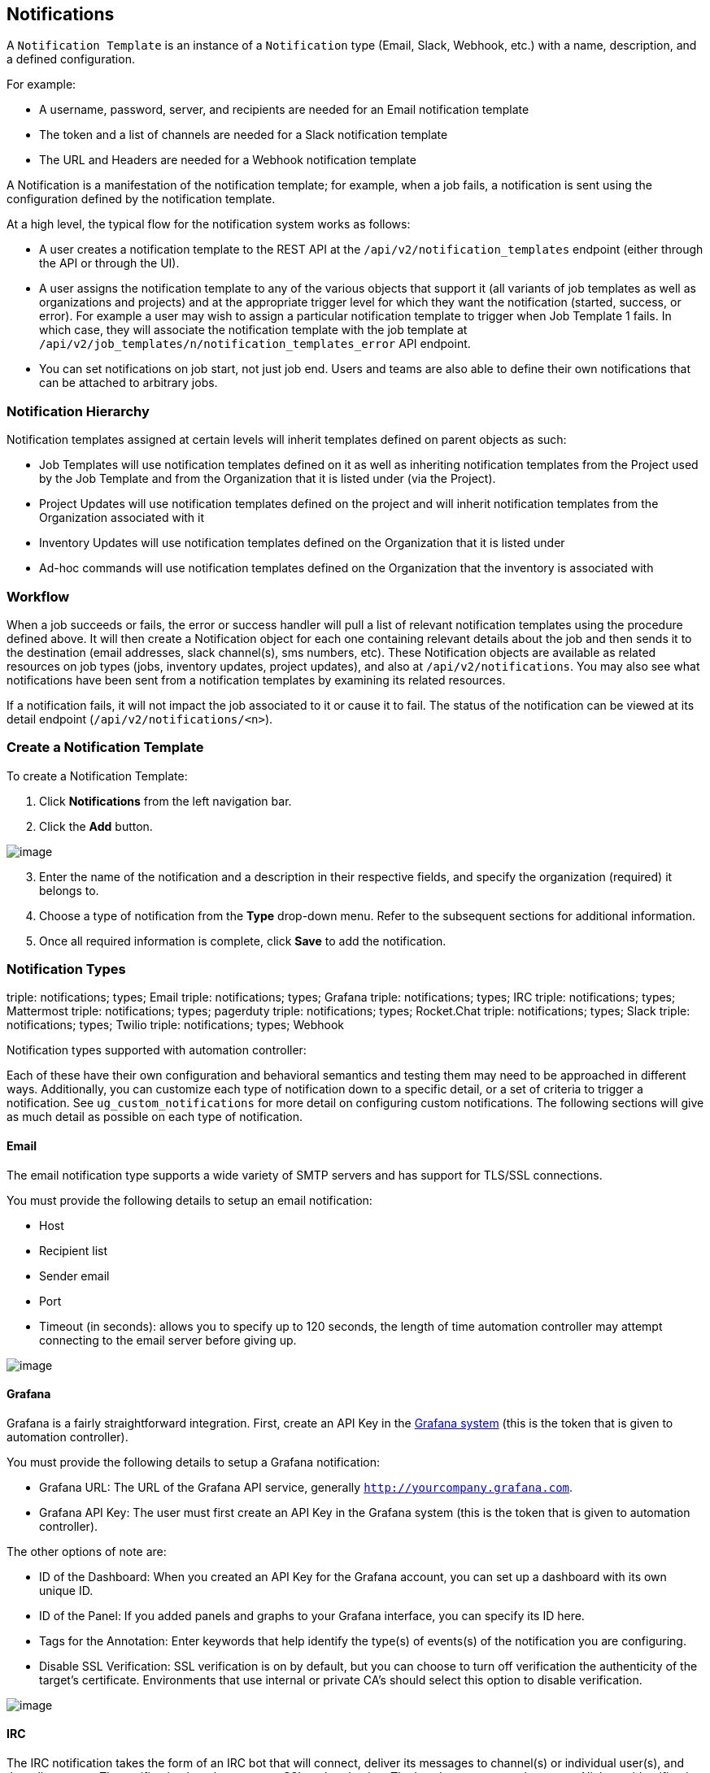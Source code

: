 [[ug_notifications]]
== Notifications

A `Notification Template` is an instance of a `Notification` type
(Email, Slack, Webhook, etc.) with a name, description, and a defined
configuration.

For example:

* A username, password, server, and recipients are needed for an Email
notification template
* The token and a list of channels are needed for a Slack notification
template
* The URL and Headers are needed for a Webhook notification template

A Notification is a manifestation of the notification template; for
example, when a job fails, a notification is sent using the
configuration defined by the notification template.

At a high level, the typical flow for the notification system works as
follows:

* A user creates a notification template to the REST API at the
`/api/v2/notification_templates` endpoint (either through the API or
through the UI).
* A user assigns the notification template to any of the various objects
that support it (all variants of job templates as well as organizations
and projects) and at the appropriate trigger level for which they want
the notification (started, success, or error). For example a user may
wish to assign a particular notification template to trigger when Job
Template 1 fails. In which case, they will associate the notification
template with the job template at
`/api/v2/job_templates/n/notification_templates_error` API endpoint.
* You can set notifications on job start, not just job end. Users and
teams are also able to define their own notifications that can be
attached to arbitrary jobs.

=== Notification Hierarchy

Notification templates assigned at certain levels will inherit templates
defined on parent objects as such:

* Job Templates will use notification templates defined on it as well as
inheriting notification templates from the Project used by the Job
Template and from the Organization that it is listed under (via the
Project).
* Project Updates will use notification templates defined on the project
and will inherit notification templates from the Organization associated
with it
* Inventory Updates will use notification templates defined on the
Organization that it is listed under
* Ad-hoc commands will use notification templates defined on the
Organization that the inventory is associated with

=== Workflow

When a job succeeds or fails, the error or success handler will pull a
list of relevant notification templates using the procedure defined
above. It will then create a Notification object for each one containing
relevant details about the job and then sends it to the destination
(email addresses, slack channel(s), sms numbers, etc). These
Notification objects are available as related resources on job types
(jobs, inventory updates, project updates), and also at
`/api/v2/notifications`. You may also see what notifications have been
sent from a notification templates by examining its related resources.

If a notification fails, it will not impact the job associated to it or
cause it to fail. The status of the notification can be viewed at its
detail endpoint (`/api/v2/notifications/<n>`).

[[ug_notifications_create]]
=== Create a Notification Template

To create a Notification Template:

[arabic]
. Click *Notifications* from the left navigation bar.
. Click the *Add* button.

image:notifications-template-add-new.png[image]

[arabic, start=3]
. Enter the name of the notification and a description in their
respective fields, and specify the organization (required) it belongs
to.
. Choose a type of notification from the *Type* drop-down menu. Refer to
the subsequent sections for additional information.
. Once all required information is complete, click *Save* to add the
notification.

[[ug_notifications_types]]
=== Notification Types

triple: notifications; types; Email triple: notifications; types;
Grafana triple: notifications; types; IRC triple: notifications; types;
Mattermost triple: notifications; types; pagerduty triple:
notifications; types; Rocket.Chat triple: notifications; types; Slack
triple: notifications; types; Twilio triple: notifications; types;
Webhook

Notification types supported with automation controller:

Each of these have their own configuration and behavioral semantics and
testing them may need to be approached in different ways. Additionally,
you can customize each type of notification down to a specific detail,
or a set of criteria to trigger a notification. See
`ug_custom_notifications` for more detail on configuring custom
notifications. The following sections will give as much detail as
possible on each type of notification.

==== Email

The email notification type supports a wide variety of SMTP servers and
has support for TLS/SSL connections.

You must provide the following details to setup an email notification:

* Host
* Recipient list
* Sender email
* Port
* Timeout (in seconds): allows you to specify up to 120 seconds, the
length of time automation controller may attempt connecting to the email
server before giving up.

image:notification-template-email.png[image]

==== Grafana

Grafana is a fairly straightforward integration. First, create an API
Key in the
http://docs.grafana.org/tutorials/api_org_token_howto/[Grafana system]
(this is the token that is given to automation controller).

You must provide the following details to setup a Grafana notification:

* Grafana URL: The URL of the Grafana API service, generally
`http://yourcompany.grafana.com`.
* Grafana API Key: The user must first create an API Key in the Grafana
system (this is the token that is given to automation controller).

The other options of note are:

* ID of the Dashboard: When you created an API Key for the Grafana
account, you can set up a dashboard with its own unique ID.
* ID of the Panel: If you added panels and graphs to your Grafana
interface, you can specify its ID here.
* Tags for the Annotation: Enter keywords that help identify the type(s)
of events(s) of the notification you are configuring.
* Disable SSL Verification: SSL verification is on by default, but you
can choose to turn off verification the authenticity of the target's
certificate. Environments that use internal or private CA's should
select this option to disable verification.

image:notification-template-grafana.png[image]

==== IRC

The IRC notification takes the form of an IRC bot that will connect,
deliver its messages to channel(s) or individual user(s), and then
disconnect. The notification bot also supports SSL authentication. The
bot does not currently support Nickserv identification. If a channel or
user does not exist or is not on-line then the Notification will not
fail; the failure scenario is reserved specifically for connectivity.

Connectivity information is straightforward:

* IRC Server Password (optional): IRC servers can require a password to
connect. If the server does not require one, leave blank
* IRC Server Port: The IRC server Port
* IRC Server Address: The host name or address of the IRC server
* IRC Nick: The bot's nickname once it connects to the server
* Destination Channels or Users: A list of users and/or channels to
which to send the notification.
* SSL Connection (optional): Should the bot use SSL when connecting

image:notification-template-irc.png[image]

==== Mattermost

The Mattermost notification type provides a simple interface to
Mattermost's messaging and collaboration workspace. The parameters that
can be specified are:

* Target URL (required): The full URL that will be POSTed to
* Username
* Channel
* Icon URL: specifies the icon to display for this notification
* Disable SSL Verification: Turns off verification of the authenticity
of the target's certificate. Environments that use internal or private
CA's should select this option to disable verification.

image:notification-template-mattermost.png[image]

==== PagerDuty

PagerDuty is a fairly straightforward integration. First, create an API
Key in the
https://support.pagerduty.com/docs/generating-api-keys[PagerDuty system]
(this is the token that is given to automation controller) and then
create a "Service" which provides an "Integration Key" that will also be
given to automation controller. The other required options are:

* API Token: The user must first create an API Key in the PagerDuty
system (this is the token that is given to automation controller).
* PagerDuty Subdomain: When you sign up for the PagerDuty account, you
receive a unique subdomain to communicate with. For instance, if you
signed up as "testuser", the web dashboard will be at
`testuser.pagerduty.com` and you will give the API `testuser` as the
subdomain (not the full domain).
* API Service/Integration Key
* Client Identifier: This will be sent along with the alert content to
the pagerduty service to help identify the service that is using the api
key/service. This is helpful if multiple integrations are using the same
API key and service.

image:notification-template-pagerduty.png[image]

==== Rocket.Chat

The Rocket.Chat notification type provides an interface to Rocket.Chat's
collaboration and communication platform. The parameters that can be
specified are:

* Target URL (required): The full URL that will be POSTed to
* Username
* Icon URL: specifies the icon to display for this notification
* Disable SSL Verification: Turns off verification of the authenticity
of the target's certificate. Environments that use internal or private
CA's should select this option to disable verification.

image:notification-template-rocketchat.png[image]

==== Slack

Slack, a collaborative team communication and messaging tool, is pretty
easy to configure.

You must supply the following to setup Slack notifications:

* A Slack app (refer to the
https://api.slack.com/authentication/basics[Basic App Setup] page of the
Slack documentation for information on how to create one)
* A token (refer to https://api.slack.com/bot-users[Enabling
Interactions with Bots] and specific details on bot tokens on the
https://api.slack.com/authentication/token-types#bot[Token Types]
documentation page)

Once you have a bot/app set up, you must navigate to "Your Apps", click
on the newly-created app and then go to *Add features and
functionality*, which allows you to configure incoming webhooks, bots,
and permissions; as well as *Install your app to your workspace*.

You must also invite the notification bot to join the channel(s) in
question in Slack. Note that private messages are not supported.

image:notification-template-slack.png[image]

==== Twilio

Twilio service is an Voice and SMS automation service. Once you are
signed in, you must create a phone number from which the message will be
sent. You can then define a "Messaging Service" under Programmable SMS
and associate the number you created before with it.

Note that you may need to verify this number or some other information
before you are allowed to use it to send to any numbers. The Messaging
Service does not need a status callback URL nor does it need the ability
to Process inbound messages.

Under your individual (or sub) account settings, you will have API
credentials. Twilio uses two credentials to determine which account an
API request is coming from. The “Account SID”, which acts as a username,
and the “Auth Token” which acts as a password.

To setup Twilio, provide the following details:

* Account Token
* Source Phone Number (this is the number associated with the messaging
service above and must be given in the form of "+15556667777")
* Destination SMS number (this will be the list of numbers to receive
the SMS and should be the 10-digit phone number)
* Account SID

image:notification-template-twilio.png[image]

==== Webhook

The webhook notification type provides a simple interface to sending
POSTs to a predefined web service. automation controller will POST to
this address using application/json content type with the data payload
containing all relevant details in json format. Some web service APIs
expect HTTP requests to be in a certain format with certain fields. You
can configure more of the webhook notification in the following ways:

* configure the HTTP method (using *POST* or *PUT*)
* body of the outgoing request
* configure authentication (using basic auth)

The parameters for configuring webhooks are:

* Username
* Basic Auth Password
* Target URL (required): The full URL to which the webhook notification
will be PUT or POSTed.
* Disable SSL Verification: SSL verification is on by default, but you
can choose to turn off verification of the authenticity of the target’s
certificate. Environments that use internal or private CA’s should
select this option to disable verification.
* HTTP Headers (required): Headers in JSON form where the keys and
values are strings. For example,
`{"Authentication": "988881adc9fc3655077dc2d4d757d480b5ea0e11", "MessageType": "Test"}`
* HTTP Method (required). Select the method for your webhook:
** POST: Creates a new resource. Also acts as a catch-all for operations
that do not fit into the other categories. It is likely you need to POST
unless you know your webhook service expects a PUT.
** PUT: Updates a specific resource (by an identifier) or a collection
of resources. PUT can also be used to create a specific resource if the
resource identifier is known beforehand.

image:notification-template-webhook.png[image]

===== Webhook payloads

Automation controller sends by default the following data at the webhook
endpoint:

....
job id
name
url
created_by
started
finished
status
traceback
inventory
project
playbook
credential
limit
extra_vars
hosts
http method
....

An example of a `started` notifications via webhook message as it is
returned by automation controller:

....
{"id": 38, "name": "Demo Job Template", "url": "https://host/#/jobs/playbook/38", "created_by": "bianca", "started":
"2020-07-28T19:57:07.888193+00:00", "finished": null, "status": "running", "traceback": "", "inventory": "Demo Inventory", 
"project": "Demo Project", "playbook": "hello_world.yml", "credential": "Demo Credential", "limit": "", "extra_vars": "{}", 
"hosts": {}}POST / HTTP/1.1
....

Automation controller returns by default the following data at the
webhook endpoint for a `success`/`fail` status:

....
job id
name
url
created_by
started
finished
status
traceback
inventory
project
playbook
credential
limit
extra_vars
hosts
....

An example of a `success`/`fail` notifications via webhook message as it
is returned by automation controller:

....
{"id": 46, "name": "AWX-Collection-tests-awx_job_wait-long_running-XVFBGRSAvUUIrYKn", "url": "https://host/#/jobs/playbook/46",
"created_by": "bianca", "started": "2020-07-28T20:43:36.966686+00:00", "finished": "2020-07-28T20:43:44.936072+00:00", "status": "failed",
"traceback": "", "inventory": "Demo Inventory", "project": "AWX-Collection-tests-awx_job_wait-long_running-JJSlglnwtsRJyQmw", "playbook":
"fail.yml", "credential": null, "limit": "", "extra_vars": "{\"sleep_interval\": 300}", "hosts": {"localhost": {"failed": true, "changed": 0,
"dark": 0, "failures": 1, "ok": 1, "processed": 1, "skipped": 0, "rescued": 0, "ignored": 0}}}
....

[[ug_custom_notifications]]
=== Create custom notifications

You can `customize the text content <ir_notifications_reference>` of
each of the `ug_notifications_types` by enabling the *Customize
Messages* portion at the bottom of the notifications form using the
toggle button.

image:notification-template-customize.png[image]

You can provide a custom message for various job events:

* Start
* Success
* Error
* Workflow approved
* Workflow denied
* Workflow running
* Workflow timed out

The message forms vary depending on the type of notification you are
configuring. For example, messages for email and PagerDuty notifications
have the appearance of a typical email form with a subject and body, in
which case, automation controller displays the fields as *Message* and
*Message Body*. Other notification types only expect a *Message* for
each type of event:

image:notification-template-customize-simple.png[image]

The *Message* fields are pre-populated with a template containing a
top-level variable, `job` coupled with an attribute, such as `id` or
`name`, for example. Templates are enclosed in curly braces and may draw
from a fixed set of fields provided by automation controller, as shown
in the pre-populated *Messages* fields.

image:notification-template-customize-simple-syntax.png[image]

This pre-populated field suggests commonly displayed messages to a
recipient who is notified of an event. You can, however, customize these
messages with different criteria by adding your own attribute(s) for the
job as needed. Custom notification messages are rendered using Jinja -
the same templating engine used by Ansible playbooks.

Messages and message bodies have different types of content:

* messages will always just be strings (one-liners only; new lines are
not allowed)
* message bodies will be either a dictionary or block of text:
+
__________________________________________________________________________________________________________________________________________________________________________________________________________
** the message body for _Webhooks_ and _PagerDuty_ uses dictionary
definitions. The default message body for these is `{{ job_metadata }}`,
you can either leave that as is or provide your own dictionary
** the message body for email uses a block of text or a multi-line
string. The default message body is:

[source,sourceCode,html]
----
{{ job_friendly_name }} #{{ job.id }} had status {{ job.status }}, view details at {{ url }} {{ job_metadata }}
----

You can tweak this text (leaving `{{ job_metadata }}` in, or drop
`{{ job_metadata }}` altogether). Since the body is a block of text, it
can really be any string you want.

`{{ job_metadata }}` gets rendered as a dictionary containing fields
that describe the job being executed. In all cases, `{{ job_metadata }}`
will include the following fields:

** `id`
** `name`
** `url`
** `created_by`
** `started`
** `finished`
** `status`
** `traceback`

Note

At the present time, you cannot query individual fields within
`{{ job_metadata }}`. When using `{{ job_metadata }}` in a notification
template, all data will be returned.

The resulting dictionary will look something like this:

....
{"id": 18,
 "name": "Project - Space Procedures",
 "url": "https://host/#/jobs/project/18",
 "created_by": "admin",
 "started": "2019-10-26T00:20:45.139356+00:00",
 "finished": "2019-10-26T00:20:55.769713+00:00",
 "status": "successful",
 "traceback": ""
}
....

If `{{ job_metadata }}` is rendered in a job, it will include the
following additional fields:

** `inventory`
** `project`
** `playbook`
** `credential`
** `limit`
** `extra_vars`
** `hosts`

[verse]
--

--

The resulting dictionary will look something like:

....
{"id": 12,
 "name": "JobTemplate - Launch Rockets",
 "url": "https://host/#/jobs/playbook/12",
 "created_by": "admin",
 "started": "2019-10-26T00:02:07.943774+00:00",
 "finished": null,
 "status": "running",
 "traceback": "",
 "inventory": "Inventory - Fleet",
 "project": "Project - Space Procedures",
 "playbook": "launch.yml",
 "credential": "Credential - Mission Control",
 "limit": "",
 "extra_vars": "{}",
 "hosts": {}
}
....

If `{{ job_metadata }}` is rendered in a workflow job, it will include
the following additional field:

** `body` (this will enumerate all the nodes in the workflow job and
includes a description of the job associated with each node)

[verse]
--

--

The resulting dictionary will look something like this:

....
{"id": 14,
 "name": "Workflow Job Template - Launch Mars Mission",
 "url": "https://host/#/workflows/14",
 "created_by": "admin",
 "started": "2019-10-26T00:11:04.554468+00:00",
 "finished": "2019-10-26T00:11:24.249899+00:00",
 "status": "successful",
 "traceback": "",
 "body": "Workflow job summary:

         node #1 spawns job #15, \"Assemble Fleet JT\", which finished with status successful.
         node #2 spawns job #16, \"Mission Start approval node\", which finished with status successful.\n
         node #3 spawns job #17, \"Deploy Fleet\", which finished with status successful."
}
....
__________________________________________________________________________________________________________________________________________________________________________________________________________

For more detail, refer to
https://docs.ansible.com/ansible/latest/user_guide/playbooks_variables.html#using-variables-with-jinja2[Using
variables with Jinja2].

Automation controller requires valid syntax in order to retrieve the
correct data to display the messages. For a list of supported attributes
and the proper syntax construction, refer to the
`ir_notifications_reference` section of this guide.

If you create a notification template that uses invalid syntax or
references unusable fields, an error message displays indicating the
nature of the error. If you delete a notification’s custom message, the
default message is shown in its place.

Note

If you save the notifications template without editing the custom
message (or edit and revert back to the default values), the *Details*
screen assumes the defaults and will not display the custom message
tables. If you edit and save any of the values, the entire table
displays in the *Details* screen.

image:notifications-with-without-messages.png[image]

[[ug_notifications_on_off]]
=== Enable and Disable Notifications

You can select which notifications to notify you when a specific job
starts, in addition to notifying you on success or failure at the end of
the job run. Some behaviors to keep in mind:

* if a workflow template (WFJT) has notification on start enabled, and a
job template (JT) within that workflow also has notification on start
enabled, you will receive notifications for both
* you can enable notifications to run on many JTs within a WFJT
* you can enable notifications to run on a sliced job template (SJT)
start and each slice will generate a notification
* when you enable a notification to run on job start, and that
notification gets deleted, the JT continues to run, but will result in
an error message

You can enable notifications on job start, job success, and job failure,
or any combination thereof, from the *Notifications* tab of the
following resources:

* Job Template
* Workflow Template
* Projects (shown in the example below)
* Inventory Source
* Organizations

image:projects-notifications-example-list.png[image]

For workflow templates that have approval nodes, in addition to _Start_,
_Success_, and _Failure_, you can enable or disable certain
approval-related events:

image:wf-template-completed-notifications-view.png[image]

Refer to `ug_wf_approval_nodes` for additional detail on working with
these types of nodes.

=== Configure the `host` hostname for notifications

In the `System Settings <configure_tower_system>`, you can replace the
default value in the *Base URL of the service* field with your preferred
hostname to change the notification hostname.

image:configure-tower-system-misc-baseurl.png[image]

Refreshing your license also changes the notification hostname. New
installations of automation controller should not have to set the
hostname for notifications.

==== Reset the `TOWER_URL_BASE`

The primary way that automation controller determines how the base URL
(`TOWER_URL_BASE`) is defined is by looking at an incoming request and
setting the server address based on that incoming request.

Automation controller takes settings values from the database first. If
no settings values are found, it falls back to using the values from the
settings files. If a user posts a license by navigating to the
automation controller host's IP adddress, the posted license is written
to the settings entry in the database.

To change the `TOWER_URL_BASE` if the wrong address has been picked up,
navigate to *Miscellaneous System settings* from the Settings menu using
the DNS entry you wish to appear in notifications, and re-add your
license.

=== Notifications API

Use the `started`, `success`, or `error` endpoints:

....
/api/v2/organizations/N/notification_templates_started/
/api/v2/organizations/N/notification_templates_success/
/api/v2/organizations/N/notification_templates_error/
....

Additionally, the `../../../N/notification_templates_started` endpoints
have *GET* and *POST* actions for:

* Organizations
* Projects
* Inventory Sources
* Job Templates
* System Job Templates
* Workflow Job Templates
